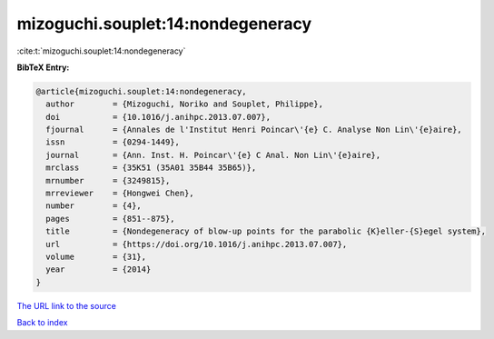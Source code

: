 mizoguchi.souplet:14:nondegeneracy
==================================

:cite:t:`mizoguchi.souplet:14:nondegeneracy`

**BibTeX Entry:**

.. code-block:: bibtex

   @article{mizoguchi.souplet:14:nondegeneracy,
     author        = {Mizoguchi, Noriko and Souplet, Philippe},
     doi           = {10.1016/j.anihpc.2013.07.007},
     fjournal      = {Annales de l'Institut Henri Poincar\'{e} C. Analyse Non Lin\'{e}aire},
     issn          = {0294-1449},
     journal       = {Ann. Inst. H. Poincar\'{e} C Anal. Non Lin\'{e}aire},
     mrclass       = {35K51 (35A01 35B44 35B65)},
     mrnumber      = {3249815},
     mrreviewer    = {Hongwei Chen},
     number        = {4},
     pages         = {851--875},
     title         = {Nondegeneracy of blow-up points for the parabolic {K}eller-{S}egel system},
     url           = {https://doi.org/10.1016/j.anihpc.2013.07.007},
     volume        = {31},
     year          = {2014}
   }

`The URL link to the source <https://doi.org/10.1016/j.anihpc.2013.07.007>`__


`Back to index <../By-Cite-Keys.html>`__
